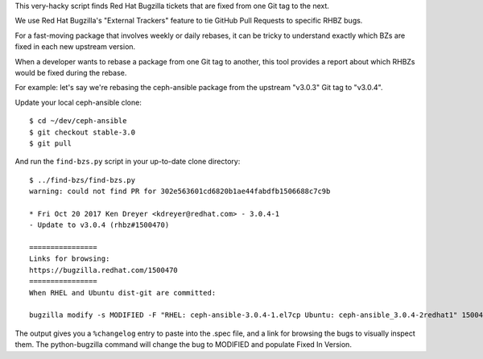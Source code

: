 This very-hacky script finds Red Hat Bugzilla tickets that are fixed from one
Git tag to the next.

We use Red Hat Bugzilla's "External Trackers" feature to tie GitHub Pull
Requests to specific RHBZ bugs.

For a fast-moving package that involves weekly or daily rebases, it can be
tricky to understand exactly which BZs are fixed in each new upstream version.

When a developer wants to rebase a package from one Git tag to another, this
tool provides a report about which RHBZs would be fixed during the rebase.

For example: let's say we're rebasing the ceph-ansible package from the
upstream "v3.0.3" Git tag to "v3.0.4".

Update your local ceph-ansible clone::

    $ cd ~/dev/ceph-ansible
    $ git checkout stable-3.0
    $ git pull

And run the ``find-bzs.py`` script in your up-to-date clone directory::

    $ ../find-bzs/find-bzs.py
    warning: could not find PR for 302e563601cd6820b1ae44fabdfb1506688c7c9b

    * Fri Oct 20 2017 Ken Dreyer <kdreyer@redhat.com> - 3.0.4-1
    - Update to v3.0.4 (rhbz#1500470)

    ================
    Links for browsing:
    https://bugzilla.redhat.com/1500470
    ================
    When RHEL and Ubuntu dist-git are committed:

    bugzilla modify -s MODIFIED -F "RHEL: ceph-ansible-3.0.4-1.el7cp Ubuntu: ceph-ansible_3.0.4-2redhat1" 1500470

The output gives you a ``%changelog`` entry to paste into the .spec file, and a
link for browsing the bugs to visually inspect them. The python-bugzilla
command will change the bug to MODIFIED and populate Fixed In Version.
